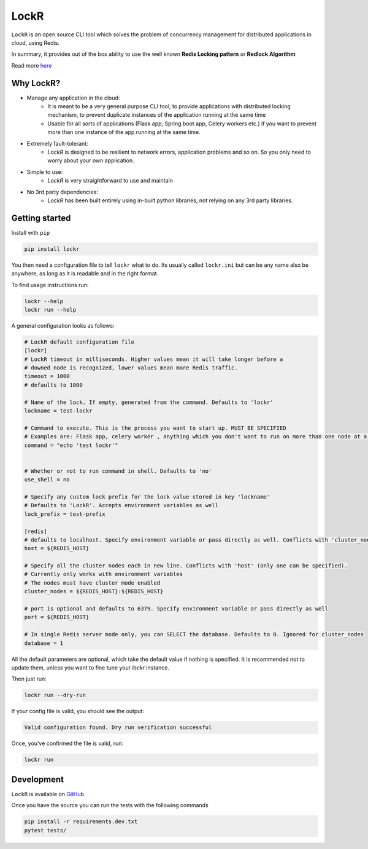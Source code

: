 LockR
========

.. image:: https://raw.githubusercontent.com/PaarthB/LockR/main/assets/lockr-logo-1.png
    :alt: lockr

.. image:: https://img.shields.io/badge/python-3.8-blue.svg
    :alt: python3.8

.. image:: https://img.shields.io/badge/python-3.9-blue.svg
    :alt: python3.9

.. image:: https://img.shields.io/badge/python-3.10-blue.svg
    :alt: python3.10

.. image:: https://raw.githubusercontent.com/dwyl/repo-badges/main/svg/build-passing.svg
    :alt: buildPassing

``LockR`` is an open source CLI tool which solves the problem of concurrency management for distributed applications in cloud, using Redis.

In summary, it provides out of the box ability to use the well known **Redis Locking pattern** or **Redlock Algorithm**

Read more `here <https://redis.io/docs/reference/patterns/distributed-locks/>`_

Why LockR?
----------

- Manage any application in the cloud: 
    *  It is meant to be a very general purpose CLI tool, to provide applications with distributed locking mechanism, to prevent duplicate instances of the application running at the same time
    * Usable for all sorts of applications (Flask app, Spring boot app, Celery workers etc.) if you want to prevent more than one instance of the app running at the same time.
- Extremely fault-tolerant: 
    * `LockR` is designed to be resilient to network errors, application problems and so on. So you only need to worry about your own application.
- Simple to use: 
    * `LockR` is very straightforward to use and maintain
- No 3rd party dependencies: 
    * `LockR` has been built entirely using in-built python libraries, not relying on any 3rd party libraries.


Getting started
----------------


Install with ``pip``

.. code-block:: python

    pip install lockr

You then need a configuration file to tell ``lockr`` what to do. Its usually called ``lockr.ini`` but can be any name also be anywhere,
as long as it is readable and in the right format.

To find usage instructions run:

.. code-block:: console

    lockr --help
    lockr run --help

A general configuration looks as follows:

.. code-block:: python

    # LockR default configuration file
    [lockr]
    # LockR timeout in milliseconds. Higher values mean it will take longer before a
    # downed node is recognized, lower values mean more Redis traffic.
    timeout = 1000
    # defaults to 1000
    
    # Name of the lock. If empty, generated from the command. Defaults to 'lockr'
    lockname = test-lockr
    
    # Command to execute. This is the process you want to start up. MUST BE SPECIFIED
    # Examples are: Flask app, celery worker , anything which you don't want to run on more than one node at a time
    command = "echo 'test lockr'"
    
    
    # Whether or not to run command in shell. Defaults to 'no'
    use_shell = no
    
    # Specify any custom lock prefix for the lock value stored in key 'lockname'
    # Defaults to 'LockR'. Accepts environment variables as well
    lock_prefix = test-prefix
    
    [redis]
    # defaults to localhost. Specify environment variable or pass directly as well. Conflicts with 'cluster_nodes' (only one can be specified).
    host = ${REDIS_HOST}

    # Specify all the cluster nodes each in new line. Conflicts with 'host' (only one can be specified).
    # Currently only works with environment variables
    # The nodes must have cluster mode enabled
    cluster_nodes = ${REDIS_HOST}:${REDIS_HOST}

    # port is optional and defaults to 6379. Specify environment variable or pass directly as well
    port = ${REDIS_HOST}
    
    # In single Redis server mode only, you can SELECT the database. Defaults to 0. Ignored for cluster_nodes
    database = 1

All the default parameters are optional, which take the default value if nothing is specified. It is recommended not to update them,
unless you want to fine tune your `lockr` instance.

Then just run:

.. code-block:: console

    lockr run --dry-run

If your config file is valid, you should see the output:

.. code-block:: console

    Valid configuration found. Dry run verification successful

Once, you've confirmed the file is valid, run:

.. code-block:: console

    lockr run


Development
------------
``LockR`` is available on `GitHub <https://github.com/PaarthB/LockR>`_

Once you have the source you can run the tests with the following commands

.. code-block:: console

    pip install -r requirements.dev.txt
    pytest tests/


